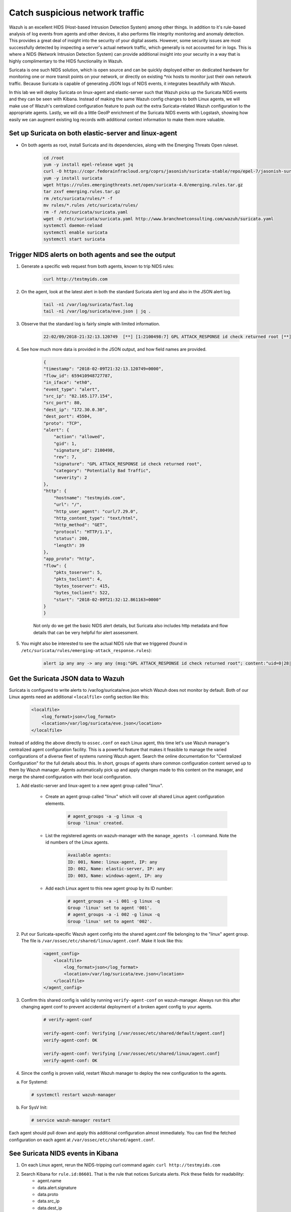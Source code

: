 .. Copyright (C) 2019 Wazuh, Inc.

.. _learning_wazuh_suricata:

Catch suspicious network traffic
================================

Wazuh is an excellent HIDS (Host-based Intrusion Detection System) among other things.  In addition to it's rule-based
analysis of log events from agents and other devices, it also performs file integrity monitoring and anomaly detection.
This provides a great deal of insight into the security of your digital assets.  However, some security issues are most
successfully detected by inspecting a server's actual network traffic, which generally is not accounted for in logs.
This is where a NIDS (Network Intrusion Detection System) can provide additional insight into your security in
a way that is highly complimentary to the HIDS functionality in Wazuh.

Suricata is one such NIDS solution, which is open source and can be quickly deployed either on dedicated hardware for
monitoring one or more transit points on your network, or directly on existing \*nix hosts to monitor just their own network
traffic.  Because Suricata is capable of generating JSON logs of NIDS events, it integrates beautifully with Wazuh.

In this lab we will deploy Suricata on linux-agent and elastic-server such that Wazuh picks up the Suricata NIDS events
and they can be seen with Kibana.  Instead of making the same Wazuh config changes to both Linux agents, we
will make use of Wazuh's centralized configuration feature to push out the extra Suricata-related Wazuh configuration
to the appropriate agents. Lastly, we will do a little GeoIP enrichment of the Suricata NIDS events with Logstash, showing
how easily we can augment existing log records with additional context information to make them more valuable.


Set up Suricata on both elastic-server and linux-agent
------------------------------------------------------

- On both agents as root, install Suricata and its dependencies, along with the Emerging Threats Open ruleset.

    .. code-block:: console

            cd /root
            yum -y install epel-release wget jq
            curl -O https://copr.fedorainfracloud.org/coprs/jasonish/suricata-stable/repo/epel-7/jasonish-suricata-stable-epel-7.repo
            yum -y install suricata
            wget https://rules.emergingthreats.net/open/suricata-4.0/emerging.rules.tar.gz
            tar zxvf emerging.rules.tar.gz
            rm /etc/suricata/rules/* -f
            mv rules/*.rules /etc/suricata/rules/
            rm -f /etc/suricata/suricata.yaml
            wget -O /etc/suricata/suricata.yaml http://www.branchnetconsulting.com/wazuh/suricata.yaml
            systemctl daemon-reload
            systemctl enable suricata
            systemctl start suricata


Trigger NIDS alerts on both agents and see the output
-----------------------------------------------------

1. Generate a specific web request from both agents, known to trip NIDS rules:

    .. code-block:: console

        curl http://testmyids.com

2. On the agent, look at the latest alert in both the standard Suricata alert log and also in the JSON alert log.

    .. code-block:: console

        tail -n1 /var/log/suricata/fast.log
        tail -n1 /var/log/suricata/eve.json | jq .

3. Observe that the standard log is fairly simple with limited information.

    .. code-block:: console

        22:02/09/2018-21:32:13.120749  [**] [1:2100498:7] GPL ATTACK_RESPONSE id check returned root [**] [Classification: Potentially Bad Traffic] [Priority: 2] {TCP} 82.165.177.154:80 -> 172.30.0.30:45504

4. See how much more data is provided in the JSON output, and how field names are provided.

    .. code-block:: json

        {
        "timestamp": "2018-02-09T21:32:13.120749+0000",
        "flow_id": 659410948727787,
        "in_iface": "eth0",
        "event_type": "alert",
        "src_ip": "82.165.177.154",
        "src_port": 80,
        "dest_ip": "172.30.0.30",
        "dest_port": 45504,
        "proto": "TCP",
        "alert": {
            "action": "allowed",
            "gid": 1,
            "signature_id": 2100498,
            "rev": 7,
            "signature": "GPL ATTACK_RESPONSE id check returned root",
            "category": "Potentially Bad Traffic",
            "severity": 2
        },
        "http": {
            "hostname": "testmyids.com",
            "url": "/",
            "http_user_agent": "curl/7.29.0",
            "http_content_type": "text/html",
            "http_method": "GET",
            "protocol": "HTTP/1.1",
            "status": 200,
            "length": 39
        },
        "app_proto": "http",
        "flow": {
            "pkts_toserver": 5,
            "pkts_toclient": 4,
            "bytes_toserver": 415,
            "bytes_toclient": 522,
            "start": "2018-02-09T21:32:12.861163+0000"
        }
        }

    Not only do we get the basic NIDS alert details, but Suricata also includes http metadata and flow details that can be very helpful for alert assessment.

5. You might also be interested to see the actual NIDS rule that we triggered (found in ``/etc/suricata/rules/emerging-attack_response.rules``):

    .. code-block:: console

        alert ip any any -> any any (msg:"GPL ATTACK_RESPONSE id check returned root"; content:"uid=0|28|root|29|"; classtype:bad-unknown; sid:2100498; rev:7; metadata:created_at 2010_09_23, updated_at 2010_09_23;)



Get the Suricata JSON data to Wazuh
-----------------------------------

Suricata is configured to write alerts to /var/log/suricata/eve.json which Wazuh does not monitor by default.  Both of our
Linux agents need an additional ``<localfile>`` config section like this:

    .. code-block:: xml

        <localfile>
            <log_format>json</log_format>
            <location>/var/log/suricata/eve.json</location>
        </localfile>

Instead of adding the above directly to ``ossec.conf`` on each Linux agent, this time let's use Wazuh manager's centralized agent
configuration facility.  This is a powerful feature that makes it feasible to manage the varied configurations of a diverse fleet of systems running
Wazuh agent.  Search the online documentation for "Centralized Configuration" for the full details about this.  In short, groups of agents share common
configuration content served up to them by Wazuh manager.  Agents automatically pick up and apply changes made to this content on the manager, and merge
the shared configuration with their local configuration.

1. Add elastic-server and linux-agent to a new agent group called "linux".

    - Create an agent group called "linux" which will cover all shared Linux agent configuration elements.

        .. code-block:: console

            # agent_groups -a -g linux -q
            Group 'linux' created.


    - List the registered agents on wazuh-manager with the ``manage_agents -l`` command.  Note the id numbers of the Linux agents.

        .. code-block:: console

            Available agents:
            ID: 001, Name: linux-agent, IP: any
            ID: 002, Name: elastic-server, IP: any
            ID: 003, Name: windows-agent, IP: any

    - Add each Linux agent to this new agent group by its ID number:

        .. code-block:: console

            # agent_groups -a -i 001 -g linux -q
            Group 'linux' set to agent '001'.
            # agent_groups -a -i 002 -g linux -q
            Group 'linux' set to agent '002'.

2. Put our Suricata-specific Wazuh agent config into the shared agent.conf file belonging to the "linux" agent group.  The file is ``/var/ossec/etc/shared/linux/agent.conf``.  Make it look like this:

    .. code-block:: xml

        <agent_config>
            <localfile>
                <log_format>json</log_format>
                <location>/var/log/suricata/eve.json</location>
            </localfile>
        </agent_config>

3. Confirm this shared config is valid by running ``verify-agent-conf`` on wazuh-manager.  Always run this after changing agent conf to prevent accidental deployment of a broken agent config to your agents.

    .. code-block:: console

        # verify-agent-conf

        verify-agent-conf: Verifying [/var/ossec/etc/shared/default/agent.conf]
        verify-agent-conf: OK

        verify-agent-conf: Verifying [/var/ossec/etc/shared/linux/agent.conf]
        verify-agent-conf: OK

4. Since the config is proven valid, restart Wazuh manager to deploy the new configuration to the agents.

a. For Systemd:

  .. code-block:: console

    # systemctl restart wazuh-manager

b. For SysV Init:

  .. code-block:: console

    # service wazuh-manager restart

Each agent should pull down and apply this additional configuration almost immediately. You can find the fetched configuration on each agent at ``/var/ossec/etc/shared/agent.conf``.

See Suricata NIDS events in Kibana
----------------------------------

1. On each Linux agent, rerun the NIDS-tripping curl command again: ``curl http://testmyids.com``

2. Search Kibana for ``rule.id:86601``.  That is the rule that notices Suricata alerts.  Pick these fields for readability:
    - agent.name
    - data.alert.signature
    - data.proto
    - data.src_ip
    - data.dest_ip
    - data.dest_port
    - data.http.hostname

3. Expand one of the events and look over the vast amount of information available.

.. note::
    Yellow warning triangles on Kibana fields indicate that Kibana has never seen these new fields before and needs its field list refreshed.
    Click on the Management gear icon on the left, then on "Index Patterns", and then on the circular double arrow button in the upper
    right, and then on **[Refresh fields]**.  Click back on the Discover icon on the upper left to return to your search and notice that when
    you expand a record, the warning triangles on the new fields are gone.


Observe how Wazuh decodes Suricata events
-----------------------------------------

1. In Kibana, copy the entire full_log value for a Suricata alert.

2. Run ``ossec-logtest`` on wazuh-manager and paste in the copied Suricata alert record, observing how it is analyzed:

    .. code-block:: console

        **Phase 1: Completed pre-decoding.
            full event: '{"timestamp":"2018-02-09T21:32:13.120749+0000","flow_id":659410948727787,"in_iface":"eth0","event_type":"alert","src_ip":"82.165.177.154","src_port":80,"dest_ip":"172.30.0.30","dest_port":45504,"proto":"TCP","alert":{"action":"allowed","gid":1,"signature_id":2100498,"rev":7,"signature":"GPL ATTACK_RESPONSE id check returned root","category":"Potentially Bad Traffic","severity":2},"http":{"hostname":"testmyids.com","url":"/","http_user_agent":"curl/7.29.0","http_content_type":"text/html","http_method":"GET","protocol":"HTTP/1.1","status":200,"length":39},"app_proto":"http","flow":{"pkts_toserver":5,"pkts_toclient":4,"bytes_toserver":415,"bytes_toclient":522,"start":"2018-02-09T21:32:12.861163+0000"}}'
            timestamp: '(null)'
            hostname: 'wazuh-manager'
            program_name: '(null)'
            log: '{"timestamp":"2018-02-09T21:32:13.120749+0000","flow_id":659410948727787,"in_iface":"eth0","event_type":"alert","src_ip":"82.165.177.154","src_port":80,"dest_ip":"172.30.0.30","dest_port":45504,"proto":"TCP","alert":{"action":"allowed","gid":1,"signature_id":2100498,"rev":7,"signature":"GPL ATTACK_RESPONSE id check returned root","category":"Potentially Bad Traffic","severity":2},"http":{"hostname":"testmyids.com","url":"/","http_user_agent":"curl/7.29.0","http_content_type":"text/html","http_method":"GET","protocol":"HTTP/1.1","status":200,"length":39},"app_proto":"http","flow":{"pkts_toserver":5,"pkts_toclient":4,"bytes_toserver":415,"bytes_toclient":522,"start":"2018-02-09T21:32:12.861163+0000"}}'

        **Phase 2: Completed decoding.
            decoder: 'json'
            timestamp: '2018-02-09T21:32:13.120749+0000'
            flow_id: '659410948727787.000000'
            in_iface: 'eth0'
            event_type: 'alert'
            src_ip: '82.165.177.154'
            src_port: '80'
            dest_ip: '172.30.0.30'
            dest_port: '45504'
            proto: 'TCP'
            alert.action: 'allowed'
            alert.gid: '1'
            alert.signature_id: '2100498'
            alert.rev: '7'
            alert.signature: 'GPL ATTACK_RESPONSE id check returned root'
            alert.category: 'Potentially Bad Traffic'
            alert.severity: '2'
            http.hostname: 'testmyids.com'
            http.url: '/'
            http.http_user_agent: 'curl/7.29.0'
            http.http_content_type: 'text/html'
            http.http_method: 'GET'
            http.protocol: 'HTTP/1.1'
            http.status: '200'
            http.length: '39'
            app_proto: 'http'
            flow.pkts_toserver: '5'
            flow.pkts_toclient: '4'
            flow.bytes_toserver: '415'
            flow.bytes_toclient: '522'
            flow.start: '2018-02-09T21:32:12.861163+0000'

        **Phase 3: Completed filtering (rules).
            Rule id: '86601'
            Level: '3'
            Description: 'Suricata: Alert - GPL ATTACK_RESPONSE id check returned root'
        **Alert to be generated.

3. Notice the decoder used is just called "json".  This decoder is used whenever Wazuh detects JSON records.  With Wazuh's ability to natively decode incoming JSON log records, you do not have to build your own decoders for applications that support JSON logging.


Spice things up with a little GeoIP
-----------------------------------

You may have noticed that there were no Geolocation fields in the Kibana records for Suricata events.  In Wazuh's default configuration for
Logstash, Geolocation is only performed on fields ``@src_ip`` and ``data.srcip``, while with Suricata events we would need to act on fields
``data.src_ip`` and ``data.dest_ip``.  To keep from overcrowding our Suricata Kibana records, let's just fetch the name and abbreviation of
the country for each source and destination IP address.

1. On elastic-server, insert this additional filter section to /etc/logstash/conf.d/01-wazuh.conf just above the output section:

    .. code-block:: console

        filter {
            if "suricata" in [rule][groups] {
                geoip {
                    source => "[data][src_ip]"
                    target => "geoip_src"
                    fields => ["country_code2", "country_name"]
                    tag_on_failure => []
                }
                geoip {
                    source => "[data][dest_ip]"
                    target => "geoip_dest"
                    fields => ["country_code2", "country_name"]
                    tag_on_failure => []
                }
            }
        }

2. Restart logstash on elastic-server with ``systemctl restart logstash``.

3. Trigger some more NIDS events on one of more of your Linux agents with curl ``http://testmyids.com``.

4. Look through the new Suricata events in Kibana, observing they now have either source or destination geoip fields populated.  Private IPs of course cannot be geolocated.

    +-----------------------------------------------------------------------------------------------+
    | .. thumbnail:: ../images/learning-wazuh/labs/suricata-geoip.png                               |
    |     :title: flood                                                                             |
    |     :align: center                                                                            |
    |     :width: 75%                                                                               |
    +-----------------------------------------------------------------------------------------------+


If you have time, you could also...
-----------------------------------

1. Build a CDB list of the the signature_id values of Suricata rules that call for immediate attention.  Maybe these would be special NIDS events you would want to get SMS alerted about in real time.  Create a custom child rule to 86601 that looks for matches in your CDB and has a high severity level like 12.

2. Build another CDB list of signature_id values of rules you choose to classify as "noise" and want to suppress entirely.  Then make another child rule with a severity level of 0.

3. Experiment with making Suricata-specific visualization in Kibana.  Create a new dashboard to pull them all together.

